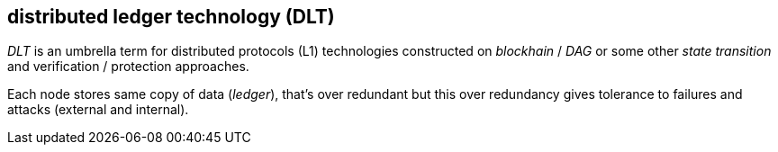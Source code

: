 == distributed ledger technology (DLT)

_DLT_ is an umbrella term for distributed protocols (L1) technologies constructed on _blockhain_ / _DAG_ or some other _state transition_ and verification / protection approaches.

Each node stores same copy of data (_ledger_), that's over redundant but this over redundancy gives tolerance to failures and attacks (external and internal).


